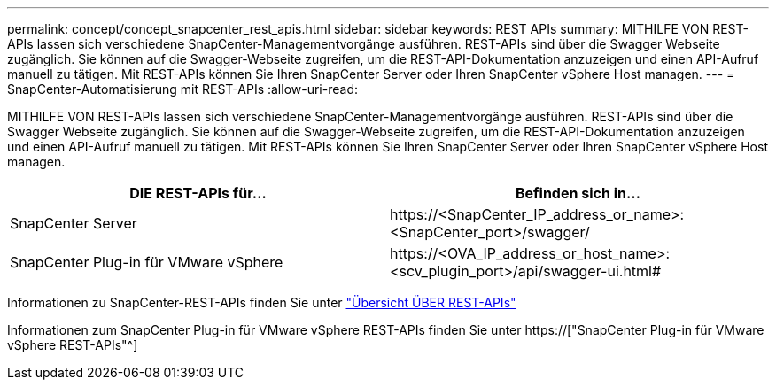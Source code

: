 ---
permalink: concept/concept_snapcenter_rest_apis.html 
sidebar: sidebar 
keywords: REST APIs 
summary: MITHILFE VON REST-APIs lassen sich verschiedene SnapCenter-Managementvorgänge ausführen. REST-APIs sind über die Swagger Webseite zugänglich. Sie können auf die Swagger-Webseite zugreifen, um die REST-API-Dokumentation anzuzeigen und einen API-Aufruf manuell zu tätigen. Mit REST-APIs können Sie Ihren SnapCenter Server oder Ihren SnapCenter vSphere Host managen. 
---
= SnapCenter-Automatisierung mit REST-APIs
:allow-uri-read: 


[role="lead"]
MITHILFE VON REST-APIs lassen sich verschiedene SnapCenter-Managementvorgänge ausführen. REST-APIs sind über die Swagger Webseite zugänglich. Sie können auf die Swagger-Webseite zugreifen, um die REST-API-Dokumentation anzuzeigen und einen API-Aufruf manuell zu tätigen. Mit REST-APIs können Sie Ihren SnapCenter Server oder Ihren SnapCenter vSphere Host managen.

|===
| DIE REST-APIs für... | Befinden sich in... 


 a| 
SnapCenter Server
 a| 
\https://<SnapCenter_IP_address_or_name>:<SnapCenter_port>/swagger/



 a| 
SnapCenter Plug-in für VMware vSphere
 a| 
\https://<OVA_IP_address_or_host_name>:<scv_plugin_port>/api/swagger-ui.html#

|===
Informationen zu SnapCenter-REST-APIs finden Sie unter link:../sc-automation/overview_rest_apis.html["Übersicht ÜBER REST-APIs"^]

Informationen zum SnapCenter Plug-in für VMware vSphere REST-APIs finden Sie unter https://["SnapCenter Plug-in für VMware vSphere REST-APIs"^]
